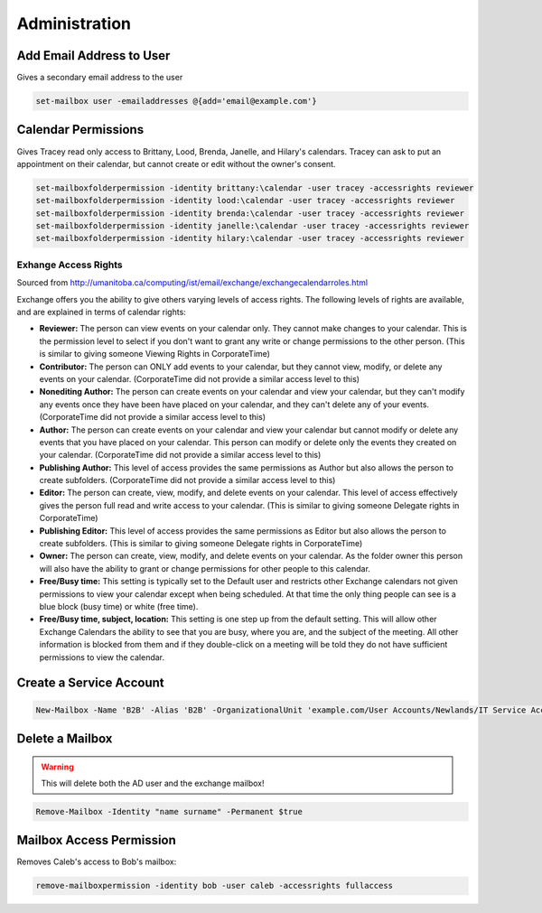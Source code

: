 ##############
Administration
##############

Add Email Address to User
-------------------------

Gives a secondary email address to the user

.. code-block:: powershell

  set-mailbox user -emailaddresses @{add='email@example.com'}

Calendar Permissions
--------------------

Gives Tracey read only access to Brittany, Lood, Brenda, Janelle, and Hilary's calendars. Tracey can ask to put an appointment on their calendar, but cannot create or edit without the owner's consent.

.. code-block:: powershell

  set-mailboxfolderpermission -identity brittany:\calendar -user tracey -accessrights reviewer
  set-mailboxfolderpermission -identity lood:\calendar -user tracey -accessrights reviewer
  set-mailboxfolderpermission -identity brenda:\calendar -user tracey -accessrights reviewer
  set-mailboxfolderpermission -identity janelle:\calendar -user tracey -accessrights reviewer
  set-mailboxfolderpermission -identity hilary:\calendar -user tracey -accessrights reviewer

Exhange Access Rights
^^^^^^^^^^^^^^^^^^^^^

Sourced from http://umanitoba.ca/computing/ist/email/exchange/exchangecalendarroles.html

Exchange offers you the ability to give others varying levels of access rights. The following levels of rights are available, and are explained in terms of calendar rights:

* **Reviewer:** The person can view events on your calendar only. They cannot make changes to your calendar. This is the permission level to select if you don't want to grant any write or change permissions to the other person. (This is similar to giving someone Viewing Rights in CorporateTime)
* **Contributor:** The person can ONLY add events to your calendar, but they cannot view, modify, or delete any events on your calendar. (CorporateTime did not provide a similar access level to this)
* **Nonediting Author:** The person can create events on your calendar and view your calendar, but they can't modify any events once they have been have placed on your calendar, and they can't delete any of your events. (CorporateTime did not provide a similar access level to this)
* **Author:** The person can create events on your calendar and view your calendar but cannot modify or delete any events that you have placed on your calendar. This person can modify or delete only the events they created on your calendar. (CorporateTime did not provide a similar access level to this)
* **Publishing Author:** This level of access provides the same permissions as Author but also allows the person to create subfolders. (CorporateTime did not provide a similar access level to this)
* **Editor:** The person can create, view, modify, and delete events on your calendar. This level of access effectively gives the person full read and write access to your calendar. (This is similar to giving someone Delegate rights in CorporateTime)
* **Publishing Editor:** This level of access provides the same permissions as Editor but also allows the person to create subfolders. (This is similar to giving someone Delegate rights in CorporateTime)
* **Owner:** The person can create, view, modify, and delete events on your calendar. As the folder owner this person will also have the ability to grant or change permissions for other people to this calendar.
* **Free/Busy time:** This setting is typically set to the Default user and restricts other Exchange calendars not given permissions to view your calendar except when being scheduled. At that time the only thing people can see is a blue block (busy time) or white (free time).
* **Free/Busy time, subject, location:** This setting is one step up from the default setting. This will allow other Exchange Calendars the ability to see that you are busy, where you are, and the subject of the meeting. All other information is blocked from them and if they double-click on a meeting will be told they do not have sufficient permissions to view the calendar.

Create a Service Account
------------------------

.. code-block:: powershell

  New-Mailbox -Name 'B2B' -Alias 'B2B' -OrganizationalUnit 'example.com/User Accounts/Newlands/IT Service Accounts' -UserPrincipalName 'accountname@example.com' -SamAccountName 'accountname' -FirstName 'accountname' -Initials '' -LastName '' -Password 'System.Security.SecureString' -ResetPasswordOnNextLogon $false -Database 'Example - Services Mailbox'

Delete a Mailbox
----------------

.. warning::

	This will delete both the AD user and the exchange mailbox!

.. code-block:: powershell

  Remove-Mailbox -Identity "name surname" -Permanent $true

Mailbox Access Permission
-------------------------

Removes Caleb's access to Bob's mailbox:

.. code-block:: powershell

  remove-mailboxpermission -identity bob -user caleb -accessrights fullaccess
